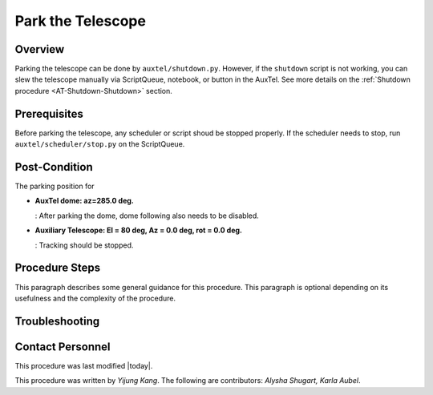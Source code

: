 .. Review the README in this procedure's directory on instructions to contribute.
.. Static objects, such as figures, should be stored in the _static directory. Review the _static/README in this procedure's directory on instructions to contribute.
.. Do not remove the comments that describe each section. They are included to provide guidance to contributors.
.. Do not remove other content provided in the templates, such as a section. Instead, comment out the content and include comments to explain the situation. For example:
	- If a section within the template is not needed, comment out the section title and label reference. Include a comment explaining why this is not required.
    - If a file cannot include a title (surrounded by ampersands (#)), comment out the title from the template and include a comment explaining why this is implemented (in addition to applying the ``title`` directive).

.. Include one Primary Author and list of Contributors (comma separated) between the asterisks (*):
.. |author| replace:: *Yijung Kang*
.. If there are no contributors, write "none" between the asterisks. Do not remove the substitution.
.. |contributors| replace:: *Alysha Shugart, Karla Aubel*

.. This is the label that can be used as for cross referencing this procedure.
.. Recommended format is "Directory Name"-"Title Name"  -- Spaces should be replaced by hyphens.
.. _AT-Shutdown-Park-the-Telescope:
.. Each section should includes a label for cross referencing to a given area.
.. Recommended format for all labels is "Title Name"-"Section Name" -- Spaces should be replaced by hyphens.
.. To reference a label that isn't associated with an reST object such as a title or figure, you must include the link an explicit title using the syntax :ref:`link text <label-name>`.
.. An error will alert you of identical labels during the build process.

##################
Park the Telescope
##################

.. .. note::
.. This is a procedure template file that is associated with a template directory structure. This note should be deleted when the section is properly populated.

.. _Park-the-Telescope-Overview:

Overview
========

.. This section should provide a brief, top-level description of the procedure's purpose and utilization. Consider including the expected user and when the procedure will be performed.

.. This is a template for a procedure. It is performed by authorized and trained users.

Parking the telescope can be done by ``auxtel/shutdown.py``. However, if the ``shutdown`` script is not working, you can slew the telescope manually via ScriptQueue, notebook, or button in the AuxTel. See more details on the :ref:`Shutdown procedure <AT-Shutdown-Shutdown>` section.

.. _Park-the-Telescope-Prerequisites:

Prerequisites
=============

Before parking the telescope, any scheduler or script shoud be stopped properly. If the scheduler needs to stop, run ``auxtel/scheduler/stop.py`` on the ScriptQueue.  

.. This section should provide simple overview of prerequisites before executing the procedure; for example, state of equipment, telescope or seeing conditions or notifications prior to execution.
.. It is preferred to include them as a bulleted or enumerated list.
.. Do not include actions in this section. Any action by the user should be included at the beginning of the Procedure section below. For example: Do not include "Notify specified SLACK channel. Confirmation is not required." Instead, include this statement as the first step of the procedure, and include "Notification to specified SLACK channel." in the Prerequisites section.
.. If there is a different procedure that is critical before execution, carefully consider if it should be linked within this section or as part of the Procedure section below (or both).

.. _Park-the-Telescope-Post-Conditions:

Post-Condition
==============

The parking position for 

- **AuxTel dome: az=285.0 deg.** 

  : After parking the dome, dome following also needs to be disabled.

- **Auxiliary Telescope: El = 80 deg, Az = 0.0 deg, rot = 0.0 deg.** 
  
  : Tracking should be stopped.

.. This section should provide a simple overview of conditions or results after executing the procedure; for example, state of equipment or resulting data products.
.. It is preferred to include them as a bulleted or enumerated list.
.. Do not include actions in this section. Any action by the user should be included in the end of the Procedure section below. For example: Do not include "Verify the telescope azimuth is 0 degrees with the appropriate command." Instead, include this statement as the final step of the procedure, and include "Telescope is at 0 degrees." in the Post-condition section.


.. image:: ./_static/ATDome_park.png
    :name: Auxiliary Telescope and Dome at the parking position

.. _Park-the-Telescope-Procedure-Steps:

Procedure Steps
===============

.. This section should include the procedure. There is no strict formatting or structure required for procedures. It is left to the authors to decide which format and structure is most relevant.
.. In the case of more complicated procedures, more sophisticated methodologies may be appropriate, such as multiple section headings or a list of linked procedures to be performed in the specified order.
.. For highly complicated procedures, consider breaking them into separate procedure. Some options are a high-level procedure with links, separating into smaller procedures or utilizing the reST ``include`` directive <https://docutils.sourceforge.io/docs/ref/rst/directives.html#include>.

This paragraph describes some general guidance for this procedure. This paragraph is optional depending on its usefulness and the complexity of the procedure.

.. _Park-the-Telescope-Troubleshooting:

Troubleshooting
===============

.. This section should include troubleshooting information. Information in this section should be strictly related to this procedure.

.. If there is no content for this section, remove the indentation on the following line instead of deleting this sub-section.

     No troubleshooting information is applicable to this procedure.

.. _Park-the-Telescope-Contact-Personnel:

Contact Personnel
=================

This procedure was last modified |today|.

This procedure was written by |Author|. The following are contributors: |contributors|.
